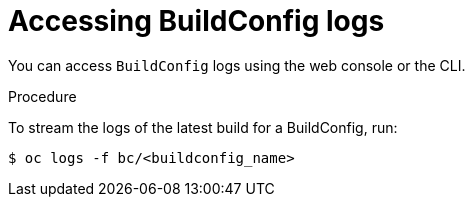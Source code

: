 // Module included in the following assemblies:
// * builds/basic-build-operations.adoc

[id="builds-basic-access-buildconfig-logs_{context}"]
= Accessing BuildConfig logs

You can access `BuildConfig` logs using the web console or the CLI.

.Procedure

To stream the logs of the latest build for a BuildConfig, run:

----
$ oc logs -f bc/<buildconfig_name>
----
